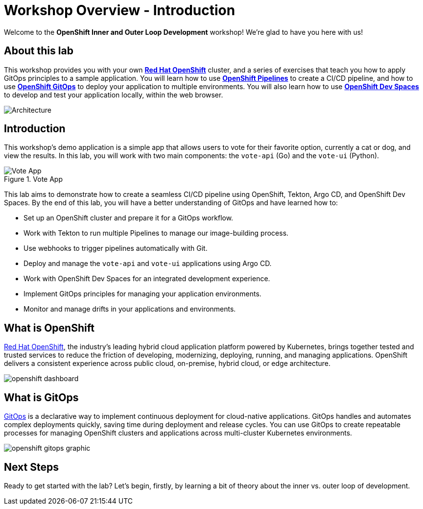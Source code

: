 # Workshop Overview - Introduction

Welcome to the *OpenShift Inner and Outer Loop Development* workshop! We're glad to have you here with us!

## About this lab

This workshop provides you with your own link:https://www.redhat.com/en/technologies/cloud-computing/openshift[*Red Hat OpenShift*,window='_blank'] cluster, and a series of exercises that teach you how to apply GitOps principles to a sample application. You will learn how to use link:https://catalog.redhat.com/software/container-stacks/detail/5ec54a4628834587a6b85ca5[*OpenShift Pipelines*,window='_blank'] to create a CI/CD pipeline, and how to use link:https://www.redhat.com/en/technologies/cloud-computing/openshift/gitops[*OpenShift GitOps*,window='_blank'] to deploy your application to multiple environments. You will also learn how to use link:https://developers.redhat.com/products/openshift-dev-spaces/overview[*OpenShift Dev Spaces*,window='_blank'] to develop and test your application locally, within the web browser.

image::demo-architecture.png[Architecture]

// This lab will guide you through the process of inner and outer loop development, using  to code and push changes to a Git repository, as well as start Tekton pipelines. Then, we'll use Argo CD to sync our application in both development and production environments. Through this lab, you'll learn how to set up and manage the entire application lifecycle within a Red Hat OpenShift cluster.

## Introduction

This workshop's demo application is a simple app that allows users to vote for their favorite option, currently a cat or dog, and view the results. In this lab, you will work with two main components: the `vote-api` (Go) and the `vote-ui` (Python).

.Vote App
image::vote-app.png[Vote App]

This lab aims to demonstrate how to create a seamless CI/CD pipeline using OpenShift, Tekton, Argo CD, and OpenShift Dev Spaces. By the end of this lab, you will have a better understanding of GitOps and have learned how to:

- Set up an OpenShift cluster and prepare it for a GitOps workflow.
- Work with Tekton to run multiple Pipelines to manage our image-building process.
- Use webhooks to trigger pipelines automatically with Git.
- Deploy and manage the `vote-api` and `vote-ui` applications using Argo CD.
- Work with OpenShift Dev Spaces for an integrated development experience.
- Implement GitOps principles for managing your application environments.
- Monitor and manage drifts in your applications and environments.

== What is OpenShift

link:https://www.redhat.com/en/technologies/cloud-computing/openshift[Red Hat OpenShift,window='_blank'], the industry's leading hybrid cloud application platform powered by Kubernetes, brings together tested and trusted services to reduce the friction of developing, modernizing, deploying, running, and managing applications. OpenShift delivers a consistent experience across public cloud, on-premise, hybrid cloud, or edge architecture.

image:openshift-dashboard.png[]

== What is GitOps

link:https://www.redhat.com/en/topics/devops/what-is-gitops[GitOps,window='_blank'] is a declarative way to implement continuous deployment for cloud-native applications. GitOps handles and automates complex deployments quickly, saving time during deployment and release cycles. You can use GitOps to create repeatable processes for managing OpenShift clusters and applications across multi-cluster Kubernetes environments.

image:openshift-gitops-graphic.png[]

## Next Steps

Ready to get started with the lab? Let's begin, firstly, by learning a bit of theory about the inner vs. outer loop of development.